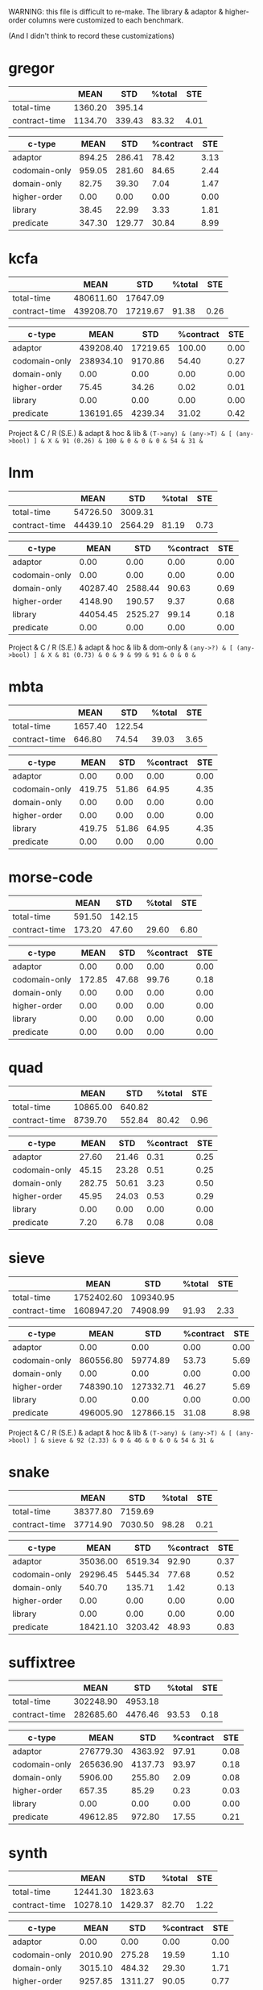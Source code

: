 WARNING: this file is difficult to re-make.
The library & adaptor & higher-order columns were customized to each benchmark.

(And I didn't think to record these customizations)

* gregor

|---------------+---------+--------+--------+------|
|               |    MEAN |    STD | %total |  STE |
|---------------+---------+--------+--------+------|
| total-time    | 1360.20 | 395.14 |        |      |
| contract-time | 1134.70 | 339.43 |  83.32 | 4.01 |
|---------------+---------+--------+--------+------|

|---------------+--------+--------+-----------+------|
| c-type        |   MEAN |    STD | %contract |  STE |
|---------------+--------+--------+-----------+------|
| adaptor       | 894.25 | 286.41 |     78.42 | 3.13 |
| codomain-only | 959.05 | 281.60 |     84.65 | 2.44 |
| domain-only   |  82.75 |  39.30 |      7.04 | 1.47 |
| higher-order  |   0.00 |   0.00 |      0.00 | 0.00 |
| library       |  38.45 |  22.99 |      3.33 | 1.81 |
| predicate     | 347.30 | 129.77 |     30.84 | 8.99 |
|---------------+--------+--------+-----------+------|

* kcfa

|---------------+-----------+----------+--------+------|
|               |      MEAN |      STD | %total |  STE |
|---------------+-----------+----------+--------+------|
| total-time    | 480611.60 | 17647.09 |        |      |
| contract-time | 439208.70 | 17219.67 |  91.38 | 0.26 |
|---------------+-----------+----------+--------+------|

|---------------+-----------+----------+-----------+------|
| c-type        |      MEAN |      STD | %contract |  STE |
|---------------+-----------+----------+-----------+------|
| adaptor       | 439208.40 | 17219.65 |    100.00 | 0.00 |
| codomain-only | 238934.10 |  9170.86 |     54.40 | 0.27 |
| domain-only   |      0.00 |     0.00 |      0.00 | 0.00 |
| higher-order  |     75.45 |    34.26 |      0.02 | 0.01 |
| library       |      0.00 |     0.00 |      0.00 | 0.00 |
| predicate     | 136191.65 |  4239.34 |     31.02 | 0.42 |
|---------------+-----------+----------+-----------+------|

Project      & C / R (S.E.) & adapt & hoc & lib & \tt{(T->any)} & \tt{(any->T)} & [ \tt{(any->bool)} ] & 
X            &    91 (0.26) &   100 &   0 &   0 &             0 &            54 &                   31 & 

* lnm

|---------------+----------+---------+--------+------|
|               |     MEAN |     STD | %total |  STE |
|---------------+----------+---------+--------+------|
| total-time    | 54726.50 | 3009.31 |        |      |
| contract-time | 44439.10 | 2564.29 |  81.19 | 0.73 |
|---------------+----------+---------+--------+------|

|---------------+----------+---------+-----------+------|
| c-type        |     MEAN |     STD | %contract |  STE |
|---------------+----------+---------+-----------+------|
| adaptor       |     0.00 |    0.00 |      0.00 | 0.00 |
| codomain-only |     0.00 |    0.00 |      0.00 | 0.00 |
| domain-only   | 40287.40 | 2588.44 |     90.63 | 0.69 |
| higher-order  |  4148.90 |  190.57 |      9.37 | 0.68 |
| library       | 44054.45 | 2525.27 |     99.14 | 0.18 |
| predicate     |     0.00 |    0.00 |      0.00 | 0.00 |
|---------------+----------+---------+-----------+------|

Project      & C / R (S.E.) & adapt & hoc & lib & dom-only & \tt{(any->?)} & [ \tt{(any->bool)} ] & 
X            &    81 (0.73) &     0 &   9 &  99 &       91 &             0 &                    0 &

* mbta

|---------------+---------+--------+--------+------|
|               |    MEAN |    STD | %total |  STE |
|---------------+---------+--------+--------+------|
| total-time    | 1657.40 | 122.54 |        |      |
| contract-time |  646.80 |  74.54 |  39.03 | 3.65 |
|---------------+---------+--------+--------+------|

|---------------+--------+-------+-----------+------|
| c-type        |   MEAN |   STD | %contract |  STE |
|---------------+--------+-------+-----------+------|
| adaptor       |   0.00 |  0.00 |      0.00 | 0.00 |
| codomain-only | 419.75 | 51.86 |     64.95 | 4.35 |
| domain-only   |   0.00 |  0.00 |      0.00 | 0.00 |
| higher-order  |   0.00 |  0.00 |      0.00 | 0.00 |
| library       | 419.75 | 51.86 |     64.95 | 4.35 |
| predicate     |   0.00 |  0.00 |      0.00 | 0.00 |
|---------------+--------+-------+-----------+------|

* morse-code

|---------------+--------+--------+--------+------|
|               |   MEAN |    STD | %total |  STE |
|---------------+--------+--------+--------+------|
| total-time    | 591.50 | 142.15 |        |      |
| contract-time | 173.20 |  47.60 |  29.60 | 6.80 |
|---------------+--------+--------+--------+------|

|---------------+--------+-------+-----------+------|
| c-type        |   MEAN |   STD | %contract |  STE |
|---------------+--------+-------+-----------+------|
| adaptor       |   0.00 |  0.00 |      0.00 | 0.00 |
| codomain-only | 172.85 | 47.68 |     99.76 | 0.18 |
| domain-only   |   0.00 |  0.00 |      0.00 | 0.00 |
| higher-order  |   0.00 |  0.00 |      0.00 | 0.00 |
| library       |   0.00 |  0.00 |      0.00 | 0.00 |
| predicate     |   0.00 |  0.00 |      0.00 | 0.00 |
|---------------+--------+-------+-----------+------|

* quad

|---------------+----------+--------+--------+------|
|               |     MEAN |    STD | %total |  STE |
|---------------+----------+--------+--------+------|
| total-time    | 10865.00 | 640.82 |        |      |
| contract-time |  8739.70 | 552.84 |  80.42 | 0.96 |
|---------------+----------+--------+--------+------|

|---------------+--------+-------+-----------+------|
| c-type        |   MEAN |   STD | %contract |  STE |
|---------------+--------+-------+-----------+------|
| adaptor       |  27.60 | 21.46 |      0.31 | 0.25 |
| codomain-only |  45.15 | 23.28 |      0.51 | 0.25 |
| domain-only   | 282.75 | 50.61 |      3.23 | 0.50 |
| higher-order  |  45.95 | 24.03 |      0.53 | 0.29 |
| library       |   0.00 |  0.00 |      0.00 | 0.00 |
| predicate     |   7.20 |  6.78 |      0.08 | 0.08 |
|---------------+--------+-------+-----------+------|

* sieve

|---------------+------------+-----------+--------+------|
|               |       MEAN |       STD | %total |  STE |
|---------------+------------+-----------+--------+------|
| total-time    | 1752402.60 | 109340.95 |        |      |
| contract-time | 1608947.20 |  74908.99 |  91.93 | 2.33 |
|---------------+------------+-----------+--------+------|

|---------------+-----------+-----------+-----------+------|
| c-type        |      MEAN |       STD | %contract |  STE |
|---------------+-----------+-----------+-----------+------|
| adaptor       |      0.00 |      0.00 |      0.00 | 0.00 |
| codomain-only | 860556.80 |  59774.89 |     53.73 | 5.69 |
| domain-only   |      0.00 |      0.00 |      0.00 | 0.00 |
| higher-order  | 748390.10 | 127332.71 |     46.27 | 5.69 |
| library       |      0.00 |      0.00 |      0.00 | 0.00 |
| predicate     | 496005.90 | 127866.15 |     31.08 | 8.98 |
|---------------+-----------+-----------+-----------+------|

Project      & C / R (S.E.) & adapt & hoc & lib & \tt{(T->any)} & \tt{(any->T)} & [ \tt{(any->bool)} ] & 
sieve        &    92 (2.33) &     0 &  46 &   0 &             0 &            54 &                   31 & 

* snake

|---------------+----------+---------+--------+------|
|               |     MEAN |     STD | %total |  STE |
|---------------+----------+---------+--------+------|
| total-time    | 38377.80 | 7159.69 |        |      |
| contract-time | 37714.90 | 7030.50 |  98.28 | 0.21 |
|---------------+----------+---------+--------+------|

|---------------+----------+---------+-----------+------|
| c-type        |     MEAN |     STD | %contract |  STE |
|---------------+----------+---------+-----------+------|
| adaptor       | 35036.00 | 6519.34 |     92.90 | 0.37 |
| codomain-only | 29296.45 | 5445.34 |     77.68 | 0.52 |
| domain-only   |   540.70 |  135.71 |      1.42 | 0.13 |
| higher-order  |     0.00 |    0.00 |      0.00 | 0.00 |
| library       |     0.00 |    0.00 |      0.00 | 0.00 |
| predicate     | 18421.10 | 3203.42 |     48.93 | 0.83 |
|---------------+----------+---------+-----------+------|

* suffixtree

|---------------+-----------+---------+--------+------|
|               |      MEAN |     STD | %total |  STE |
|---------------+-----------+---------+--------+------|
| total-time    | 302248.90 | 4953.18 |        |      |
| contract-time | 282685.60 | 4476.46 |  93.53 | 0.18 |
|---------------+-----------+---------+--------+------|

|---------------+-----------+---------+-----------+------|
| c-type        |      MEAN |     STD | %contract |  STE |
|---------------+-----------+---------+-----------+------|
| adaptor       | 276779.30 | 4363.92 |     97.91 | 0.08 |
| codomain-only | 265636.90 | 4137.73 |     93.97 | 0.18 |
| domain-only   |   5906.00 |  255.80 |      2.09 | 0.08 |
| higher-order  |    657.35 |   85.29 |      0.23 | 0.03 |
| library       |      0.00 |    0.00 |      0.00 | 0.00 |
| predicate     |  49612.85 |  972.80 |     17.55 | 0.21 |
|---------------+-----------+---------+-----------+------|

* synth

|---------------+----------+---------+--------+------|
|               |     MEAN |     STD | %total |  STE |
|---------------+----------+---------+--------+------|
| total-time    | 12441.30 | 1823.63 |        |      |
| contract-time | 10278.10 | 1429.37 |  82.70 | 1.22 |
|---------------+----------+---------+--------+------|

|---------------+---------+---------+-----------+------|
| c-type        |    MEAN |     STD | %contract |  STE |
|---------------+---------+---------+-----------+------|
| adaptor       |    0.00 |    0.00 |      0.00 | 0.00 |
| codomain-only | 2010.90 |  275.28 |     19.59 | 1.10 |
| domain-only   | 3015.10 |  484.32 |     29.30 | 1.71 |
| higher-order  | 9257.85 | 1311.27 |     90.05 | 0.77 |
| library       |    0.00 |    0.00 |      0.00 | 0.00 |
| predicate     |    0.00 |    0.00 |      0.00 | 0.00 |
|---------------+---------+---------+-----------+------|

* tetris

|---------------+----------+--------+--------+------|
|               |     MEAN |    STD | %total |  STE |
|---------------+----------+--------+--------+------|
| total-time    | 54983.30 | 912.21 |        |      |
| contract-time | 52605.50 | 959.03 |  95.67 | 0.35 |
|---------------+----------+--------+--------+------|

|---------------+----------+--------+-----------+------|
| c-type        |     MEAN |    STD | %contract |  STE |
|---------------+----------+--------+-----------+------|
| adaptor       | 46804.80 | 799.13 |     88.98 | 0.48 |
| codomain-only | 46807.65 | 801.00 |     88.98 | 0.48 |
| domain-only   |  5797.65 | 310.07 |     11.02 | 0.48 |
| higher-order  |     0.00 |   0.00 |      0.00 | 0.00 |
| library       |     0.00 |   0.00 |      0.00 | 0.00 |
| predicate     | 23275.95 | 512.28 |     44.25 | 0.59 |
|---------------+----------+--------+-----------+------|

* zordoz

|---------------+-----------+---------+--------+------|
|               |      MEAN |     STD | %total |  STE |
|---------------+-----------+---------+--------+------|
| total-time    | 476153.80 | 6904.23 |        |      |
| contract-time | 450411.50 | 6767.91 |  94.59 | 0.10 |
|---------------+-----------+---------+--------+------|

|---------------+-----------+---------+-----------+------|
| c-type        |      MEAN |     STD | %contract |  STE |
|---------------+-----------+---------+-----------+------|
| adaptor       |      0.00 |    0.00 |      0.00 | 0.00 |
| codomain-only | 445966.45 | 6725.66 |     99.01 | 0.06 |
| domain-only   |     11.40 |   15.92 |      0.00 | 0.00 |
| higher-order  | 248438.90 | 4612.89 |     55.16 | 0.38 |
| library       | 201972.40 | 2903.02 |     44.84 | 0.38 |
| predicate     | 194524.25 | 2858.90 |     43.19 | 0.37 |
|---------------+-----------+---------+-----------+------|
